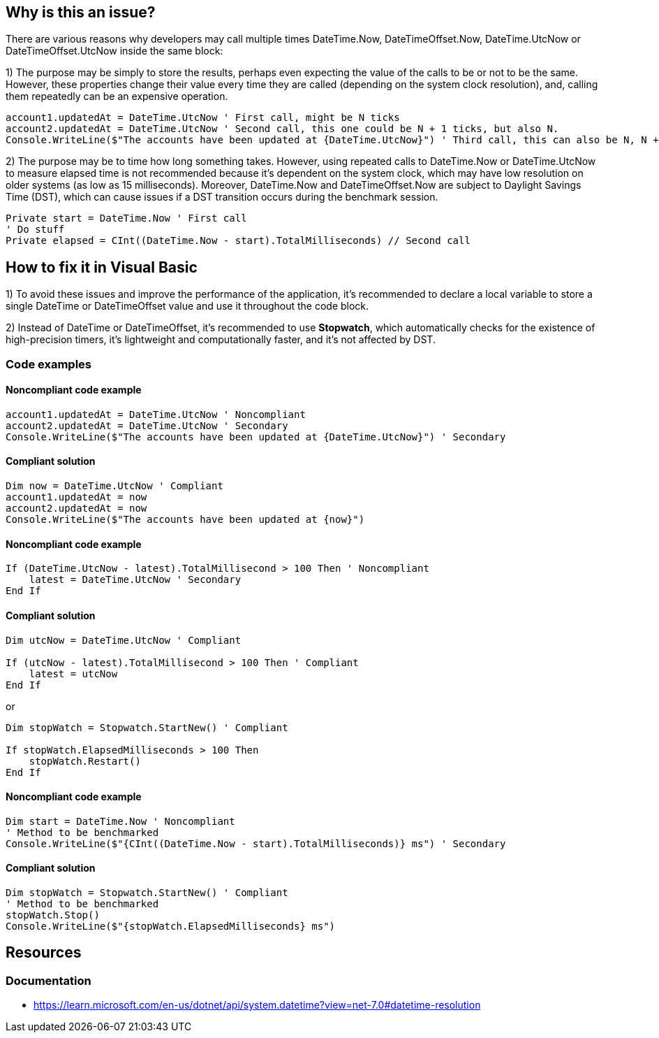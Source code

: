 == Why is this an issue?

There are various reasons why developers may call multiple times DateTime.Now, DateTimeOffset.Now, 
DateTime.UtcNow or DateTimeOffset.UtcNow inside the same block:

1) The purpose may be simply to store the results, perhaps even expecting the value of the calls to be or not to be the same. 
However, these properties change their value every time they are called (depending on the system clock resolution), and, calling them repeatedly can be an expensive operation. 

[source,vbnet]
----
account1.updatedAt = DateTime.UtcNow ' First call, might be N ticks
account2.updatedAt = DateTime.UtcNow ' Second call, this one could be N + 1 ticks, but also N.
Console.WriteLine($"The accounts have been updated at {DateTime.UtcNow}") ' Third call, this can also be N, N + 1 or N + 2 ticks
----

2) The purpose may be to time how long something takes.
However, using repeated calls to DateTime.Now or DateTime.UtcNow to measure elapsed time is not recommended because it's dependent on the system clock, which may have low resolution on older systems (as low as 15 milliseconds). Moreover, DateTime.Now and DateTimeOffset.Now are subject to Daylight Savings Time (DST), which can cause issues if a DST transition occurs during the benchmark session.

[source,vbnet]
----
Private start = DateTime.Now ' First call
' Do stuff
Private elapsed = CInt((DateTime.Now - start).TotalMilliseconds) // Second call
----

== How to fix it in Visual Basic

1) To avoid these issues and improve the performance of the application, it's recommended to declare a local variable to store a single DateTime or DateTimeOffset value and use it throughout the code block.

2) Instead of DateTime or DateTimeOffset, it's recommended to use *Stopwatch*, which automatically checks for the existence of high-precision timers, it’s lightweight and computationally faster, and it’s not affected by DST.

=== Code examples

==== Noncompliant code example

[source,vbnet,diff-id=1,diff-type=noncompliant]
----
account1.updatedAt = DateTime.UtcNow ' Noncompliant
account2.updatedAt = DateTime.UtcNow ' Secondary
Console.WriteLine($"The accounts have been updated at {DateTime.UtcNow}") ' Secondary
----

==== Compliant solution

[source,vbnet,diff-id=1,diff-type=compliant]
----
Dim now = DateTime.UtcNow ' Compliant
account1.updatedAt = now
account2.updatedAt = now
Console.WriteLine($"The accounts have been updated at {now}")
----

==== Noncompliant code example

[source,vbnet,diff-id=1,diff-type=noncompliant]
----
If (DateTime.UtcNow - latest).TotalMillisecond > 100 Then ' Noncompliant
    latest = DateTime.UtcNow ' Secondary
End If
----

==== Compliant solution

[source,vbnet,diff-id=1,diff-type=compliant]
----
Dim utcNow = DateTime.UtcNow ' Compliant

If (utcNow - latest).TotalMillisecond > 100 Then ' Compliant
    latest = utcNow
End If
----

or

[source,vbnet,diff-id=1,diff-type=compliant]
----
Dim stopWatch = Stopwatch.StartNew() ' Compliant

If stopWatch.ElapsedMilliseconds > 100 Then
    stopWatch.Restart()
End If
----

==== Noncompliant code example

[source,vbnet,diff-id=1,diff-type=noncompliant]
----
Dim start = DateTime.Now ' Noncompliant
' Method to be benchmarked
Console.WriteLine($"{CInt((DateTime.Now - start).TotalMilliseconds)} ms") ' Secondary
----

==== Compliant solution

[source,vbnet,diff-id=1,diff-type=compliant]
----
Dim stopWatch = Stopwatch.StartNew() ' Compliant
' Method to be benchmarked
stopWatch.Stop()
Console.WriteLine($"{stopWatch.ElapsedMilliseconds} ms")
----

== Resources

=== Documentation

* https://learn.microsoft.com/en-us/dotnet/api/system.datetime?view=net-7.0#datetime-resolution
